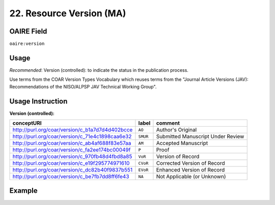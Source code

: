 .. _aire:version:

22. Resource Version (MA)
===========================

OAIRE Field
~~~~~~~~~~~
``oaire:version``

Usage
~~~~~

*Recommended*: Version (controlled): to indicate the status in the publication process.

Use terms from the COAR Version Types Vocabulary which reuses
terms from the  "Journal Article Versions (JAV): Recommendations of the NISO/ALPSP JAV Technical Working Group".

Usage Instruction
~~~~~~~~~~~~~~~~~

**Version (controlled):**

=============================================== ========== =================================
conceptURI                                      label      comment
=============================================== ========== =================================
http://purl.org/coar/version/c_b1a7d7d4d402bcce ``AO``     Author's Original
http://purl.org/coar/version/c_71e4c1898caa6e32 ``SMUR``   Submitted Manuscript Under Review
http://purl.org/coar/version/c_ab4af688f83e57aa ``AM``     Accepted Manuscript
http://purl.org/coar/version/c_fa2ee174bc00049f ``P``      Proof
http://purl.org/coar/version/c_970fb48d4fbd8a85 ``VoR``    Version of Record
http://purl.org/coar/version/c_e19f295774971610 ``CVoR``   Corrected Version of Record
http://purl.org/coar/version/c_dc82b40f9837b551 ``EVoR``   Enhanced Version of Record
http://purl.org/coar/version/c_be7fb7dd8ff6fe43 ``NA``     Not Applicable (or Unknown)
=============================================== ========== =================================

Example
~~~~~~~
.. code-block:: xml
   :linenos:

   <oaire:version rdf:resource="http://purl.org/coar/version/c_be7fb7dd8ff6fe43">AM</oaire:version>
